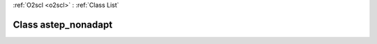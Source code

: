 :ref:`O2scl <o2scl>` : :ref:`Class List`

.. _astep_nonadapt:

Class astep_nonadapt
====================

.. doxygenclass:: o2scl::astep_nonadapt
